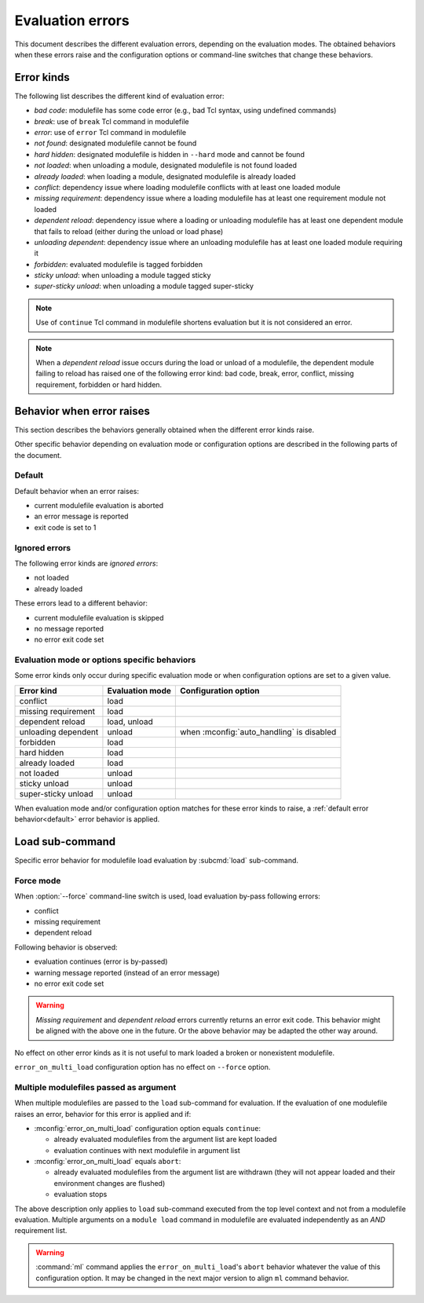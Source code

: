 .. _evaluation-errors:

Evaluation errors
=================

This document describes the different evaluation errors, depending on the
evaluation modes. The obtained behaviors when these errors raise and the
configuration options or command-line switches that change these behaviors.

Error kinds
-----------

The following list describes the different kind of evaluation error:

* *bad code*: modulefile has some code error (e.g., bad Tcl syntax, using
  undefined commands)
* *break*: use of ``break`` Tcl command in modulefile
* *error*: use of ``error`` Tcl command in modulefile
* *not found*: designated modulefile cannot be found
* *hard hidden*: designated modulefile is hidden in ``--hard`` mode and cannot
  be found
* *not loaded*: when unloading a module, designated modulefile is not found
  loaded
* *already loaded*: when loading a module, designated modulefile is already
  loaded
* *conflict*: dependency issue where loading modulefile conflicts with at
  least one loaded module
* *missing requirement*: dependency issue where a loading modulefile has at
  least one requirement module not loaded
* *dependent reload*: dependency issue where a loading or unloading modulefile
  has at least one dependent module that fails to reload (either during the
  unload or load phase)
* *unloading dependent*: dependency issue where an unloading modulefile has at
  least one loaded module requiring it
* *forbidden*: evaluated modulefile is tagged forbidden
* *sticky unload*: when unloading a module tagged sticky
* *super-sticky unload*: when unloading a module tagged super-sticky

.. note:: Use of ``continue`` Tcl command in modulefile shortens evaluation
   but it is not considered an error.

.. note:: When a *dependent reload* issue occurs during the load or unload of
   a modulefile, the dependent module failing to reload has raised one of the
   following error kind: bad code, break, error, conflict, missing
   requirement, forbidden or hard hidden.

Behavior when error raises
--------------------------

This section describes the behaviors generally obtained when the different
error kinds raise.

Other specific behavior depending on evaluation mode or configuration options
are described in the following parts of the document.

.. _default:

Default
^^^^^^^

Default behavior when an error raises:

* current modulefile evaluation is aborted
* an error message is reported
* exit code is set to 1

Ignored errors
^^^^^^^^^^^^^^

The following error kinds are *ignored errors*:

* not loaded
* already loaded

These errors lead to a different behavior:

* current modulefile evaluation is skipped
* no message reported
* no error exit code set

Evaluation mode or options specific behaviors
^^^^^^^^^^^^^^^^^^^^^^^^^^^^^^^^^^^^^^^^^^^^^

Some error kinds only occur during specific evaluation mode or when
configuration options are set to a given value.

+---------------------+------------+-------------------------------+
| Error kind          | Evaluation | Configuration option          |
|                     | mode       |                               |
+=====================+============+===============================+
| conflict            | load       |                               |
+---------------------+------------+-------------------------------+
| missing requirement | load       |                               |
+---------------------+------------+-------------------------------+
| dependent reload    | load,      |                               |
|                     | unload     |                               |
+---------------------+------------+-------------------------------+
| unloading dependent | unload     | when :mconfig:`auto_handling` |
|                     |            | is disabled                   |
+---------------------+------------+-------------------------------+
| forbidden           | load       |                               |
+---------------------+------------+-------------------------------+
| hard hidden         | load       |                               |
+---------------------+------------+-------------------------------+
| already loaded      | load       |                               |
+---------------------+------------+-------------------------------+
| not loaded          | unload     |                               |
+---------------------+------------+-------------------------------+
| sticky unload       | unload     |                               |
+---------------------+------------+-------------------------------+
| super-sticky unload | unload     |                               |
+---------------------+------------+-------------------------------+

When evaluation mode and/or configuration option matches for these error kinds
to raise, a :ref:`default error behavior<default>` error behavior is applied.

Load sub-command
----------------

Specific error behavior for modulefile load evaluation by :subcmd:`load`
sub-command.

Force mode
^^^^^^^^^^

When :option:`--force` command-line switch is used, load evaluation by-pass
following errors:

* conflict
* missing requirement
* dependent reload

Following behavior is observed:

* evaluation continues (error is by-passed)
* warning message reported (instead of an error message)
* no error exit code set

.. warning:: *Missing requirement* and *dependent reload* errors currently
   returns an error exit code. This behavior might be aligned with the above
   one in the future. Or the above behavior may be adapted the other way
   around.

No effect on other error kinds as it is not useful to mark loaded a broken or
nonexistent modulefile.

``error_on_multi_load`` configuration option has no effect on ``--force``
option.

Multiple modulefiles passed as argument
^^^^^^^^^^^^^^^^^^^^^^^^^^^^^^^^^^^^^^^

When multiple modulefiles are passed to the ``load`` sub-command for
evaluation. If the evaluation of one modulefile raises an error, behavior for
this error is applied and if:

* :mconfig:`error_on_multi_load` configuration option equals ``continue``:

  * already evaluated modulefiles from the argument list are kept loaded
  * evaluation continues with next modulefile in argument list

* :mconfig:`error_on_multi_load` equals ``abort``:

  * already evaluated modulefiles from the argument list are withdrawn (they
    will not appear loaded and their environment changes are flushed)
  * evaluation stops

The above description only applies to ``load`` sub-command executed from the
top level context and not from a modulefile evaluation. Multiple arguments on
a ``module load`` command in modulefile are evaluated independently as an
*AND* requirement list.

.. warning:: :command:`ml` command applies the ``error_on_multi_load``'s
   ``abort`` behavior whatever the value of this configuration option. It may
   be changed in the next major version to align ``ml`` command behavior.

.. vim:set tabstop=2 shiftwidth=2 expandtab autoindent:

